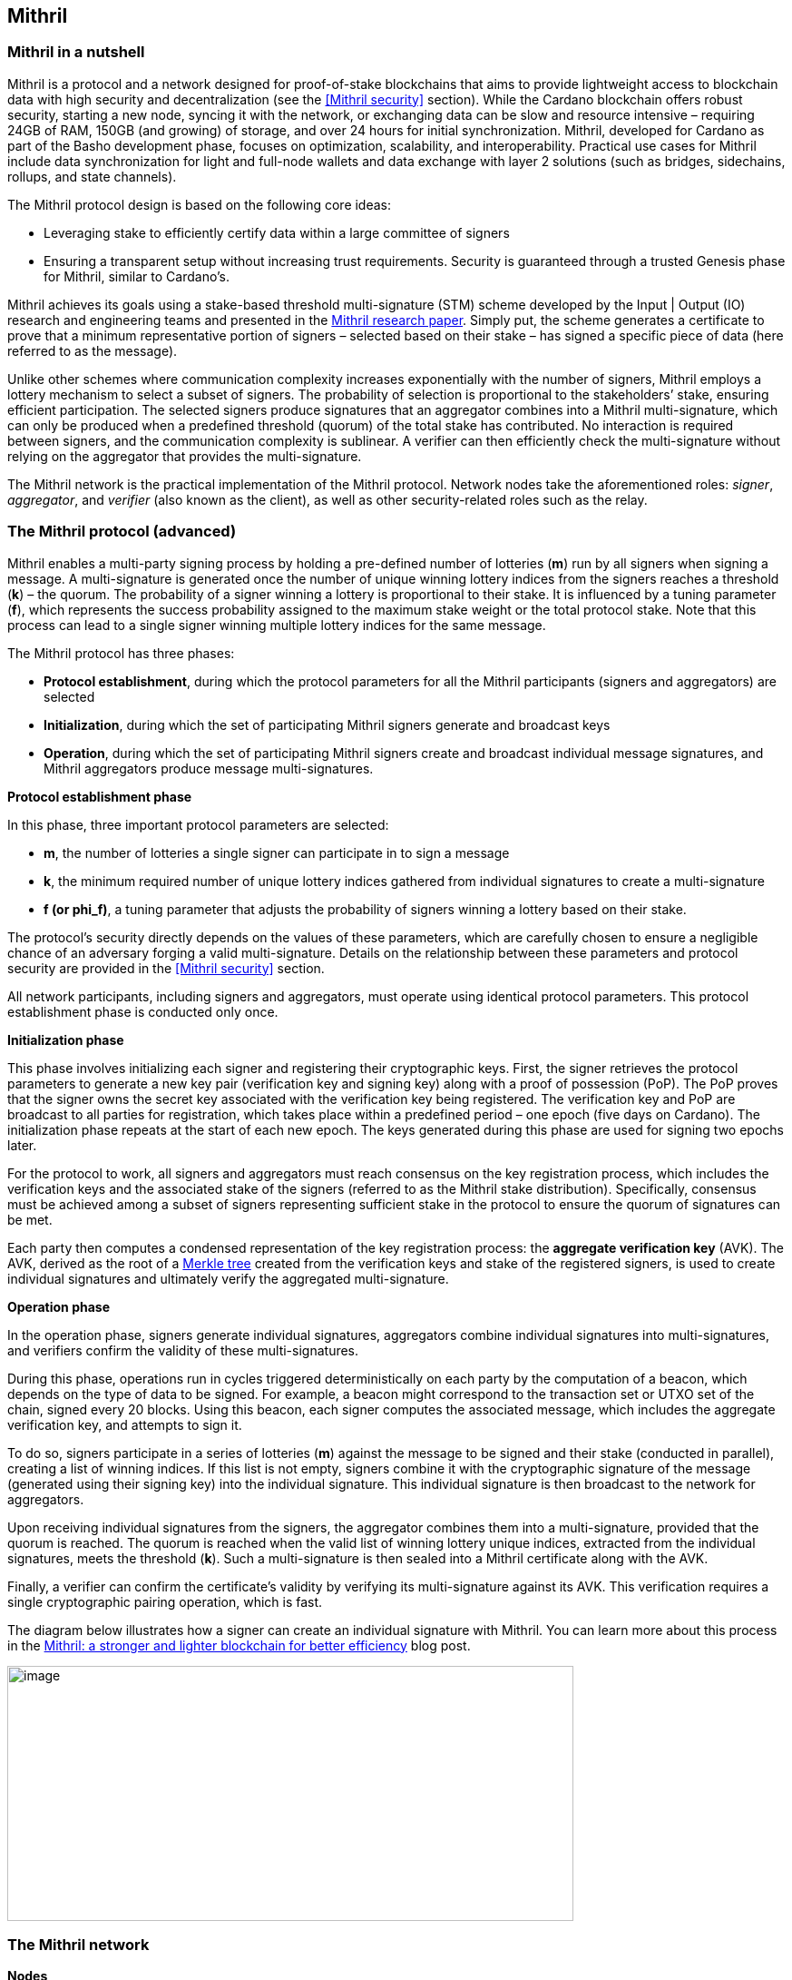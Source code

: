 == Mithril

:url-repo: https://github.com/input-output-hk/mastering-cardano/chapters
:imagesdir: images

=== Mithril in a nutshell

Mithril is a protocol and a network designed for proof-of-stake
blockchains that aims to provide lightweight access to blockchain data
with high security and decentralization (see the <<Mithril security>>
section). While the Cardano blockchain offers robust security, starting
a new node, syncing it with the network, or exchanging data can be slow
and resource intensive – requiring 24GB of RAM, 150GB (and growing) of
storage, and over 24 hours for initial synchronization. Mithril,
developed for Cardano as part of the Basho development phase, focuses on
optimization, scalability, and interoperability. Practical use cases for
Mithril include data synchronization for light and full-node wallets and
data exchange with layer 2 solutions (such as bridges, sidechains,
rollups, and state channels).

The Mithril protocol design is based on the following core ideas:

* Leveraging stake to efficiently certify data within a large committee of
signers
* Ensuring a transparent setup without increasing trust requirements.
Security is guaranteed through a trusted Genesis phase for Mithril,
similar to Cardano’s.

Mithril achieves its goals using a stake-based threshold multi-signature
(STM) scheme developed by the Input | Output (IO) research and
engineering teams and presented in the
https://iohk.io/en/research/library/papers/mithril-stake-based-threshold-multisignatures/[Mithril
research paper]. Simply put, the scheme generates a certificate to
prove that a minimum representative portion of signers – selected based
on their stake – has signed a specific piece of data (here referred to
as the message).

Unlike other schemes where communication complexity increases
exponentially with the number of signers, Mithril employs a lottery
mechanism to select a subset of signers. The probability of selection is
proportional to the stakeholders’ stake, ensuring efficient
participation. The selected signers produce signatures that an
aggregator combines into a Mithril multi-signature, which can only be
produced when a predefined threshold (quorum) of the total stake has
contributed. No interaction is required between signers, and the
communication complexity is sublinear. A verifier can then efficiently
check the multi-signature without relying on the aggregator that
provides the multi-signature.

The Mithril network is the practical implementation of the Mithril
protocol. Network nodes take the aforementioned roles: _signer_,
_aggregator_, and _verifier_ (also known as the client), as well as
other security-related roles such as the relay.

=== The Mithril protocol (advanced)

Mithril enables a multi-party signing process by holding a pre-defined
number of lotteries (*m*) run by all signers when signing a message. A
multi-signature is generated once the number of unique winning lottery
indices from the signers reaches a threshold (*k*) – the quorum. The
probability of a signer winning a lottery is proportional to their
stake. It is influenced by a tuning parameter (*f*), which represents
the success probability assigned to the maximum stake weight or the
total protocol stake. Note that this process can lead to a single signer
winning multiple lottery indices for the same message.

The Mithril protocol has three phases:

* *Protocol establishment*, during which the protocol parameters for all
the Mithril participants (signers and aggregators) are selected
* *Initialization*, during which the set of participating Mithril
signers generate and broadcast keys
* *Operation*, during which the set of participating Mithril signers
create and broadcast individual message signatures, and Mithril
aggregators produce message multi-signatures.

*Protocol establishment phase*

In this phase, three important protocol parameters are selected:

* *m*, the number of lotteries a single signer can participate in to sign
a message
* *k*, the minimum required number of unique lottery indices gathered
from individual signatures to create a multi-signature
* *f (or phi_f)*, a tuning parameter that adjusts the probability of
signers winning a lottery based on their stake.

The protocol’s security directly depends on the values of these
parameters, which are carefully chosen to ensure a negligible chance of
an adversary forging a valid multi-signature. Details on the
relationship between these parameters and protocol security are provided
in the <<Mithril security>> section.

All network participants, including signers and aggregators, must
operate using identical protocol parameters. This protocol establishment
phase is conducted only once.

*Initialization phase*

This phase involves initializing each signer and registering their
cryptographic keys. First, the signer retrieves the protocol parameters
to generate a new key pair (verification key and signing key) along with
a proof of possession (PoP). The PoP proves that the signer owns the
secret key associated with the verification key being registered. The
verification key and PoP are broadcast to all parties for registration,
which takes place within a predefined period – one epoch (five days on
Cardano). The initialization phase repeats at the start of each new
epoch. The keys generated during this phase are used for signing two
epochs later.

For the protocol to work, all signers and aggregators must reach
consensus on the key registration process, which includes the
verification keys and the associated stake of the signers (referred to
as the Mithril stake distribution). Specifically, consensus must be
achieved among a subset of signers representing sufficient stake in the
protocol to ensure the quorum of signatures can be met.

Each party then computes a condensed representation of the key
registration process: the *aggregate verification key* (AVK). The AVK,
derived as the root of a
https://en.wikipedia.org/wiki/Merkle_tree[Merkle tree] created from
the verification keys and stake of the registered signers, is used to
create individual signatures and ultimately verify the aggregated
multi-signature.

*Operation phase* 

In the operation phase, signers generate individual signatures,
aggregators combine individual signatures into multi-signatures, and
verifiers confirm the validity of these multi-signatures.

During this phase, operations run in cycles triggered deterministically
on each party by the computation of a beacon, which depends on the type
of data to be signed. For example, a beacon might correspond to the
transaction set or UTXO set of the chain, signed every 20 blocks. Using
this beacon, each signer computes the associated message, which includes
the aggregate verification key, and attempts to sign it.

To do so, signers participate in a series of lotteries (*m*) against the
message to be signed and their stake (conducted in parallel), creating a
list of winning indices. If this list is not empty, signers combine it
with the cryptographic signature of the message (generated using their
signing key) into the individual signature. This individual signature is
then broadcast to the network for aggregators.

Upon receiving individual signatures from the signers, the aggregator
combines them into a multi-signature, provided that the quorum is
reached. The quorum is reached when the valid list of winning lottery
unique indices, extracted from the individual signatures, meets the
threshold (*k*). Such a multi-signature is then sealed into a Mithril
certificate along with the AVK.

Finally, a verifier can confirm the certificate’s validity by verifying
its multi-signature against its AVK. This verification requires a single
cryptographic pairing operation, which is fast.

The diagram below illustrates how a signer can create an individual
signature with Mithril. You can learn more about this process in the
https://www.essentialcardano.io/article/mithril-a-stronger-and-lighter-blockchain-for-better-efficiency[Mithril:
a stronger and lighter blockchain for better efficiency] blog post.

image:signing_with_mithril.png[image,width=624,height=281]

=== The Mithril network

*Nodes* 

The Mithril network consists of multiple nodes, each with different
roles, to implement the signature and aggregation processes of the
protocol:

* The *Mithril signer* is responsible for producing individual signatures
* The *Mithril aggregator* collects individual signatures from the
*signers* and aggregates them into a multi-signature
* The *Mithril client,* both a library and a node, retrieves artifacts (eg
a Merkle proof or an archive file) and verifies that they are genuinely
signed by a Mithril multi-signature. The node version runs in a
WASM-compatible browser or as a standalone binary with a command-line
interface.

*Certified data types and their use cases*

*Mithril nodes* are jointly able to sign and create Mithril
multi-signatures for any information that can be computed
deterministically by each of them individually (the nodes need to
compute the same message to ensure successful aggregation). A specific
framework has been implemented for Mithril nodes to support the creation
of new types of certified data without impacting the core protocol code.
This provides flexibility and enables swift implementation. Below is a
list of data types currently implemented:

* *Cardano database*: the internal database of the Cardano node is
certified, enabling fast bootstrapping (a full node can be restored in
20 minutes!).
* *Cardano transactions*: the Cardano transactions set is certified,
allowing for the certification of a subset of transactions. This allows
light wallets to have a certification layer for transactions associated
with an address, eliminating the need to trust a third-party provider or
run a full Cardano node. The verification can even occur in the browser.
This also supports the implementation of ‘light clients’ for bridges,
enabling to monitor transactions on layer 1 smart contracts without
running a full Cardano node. This is also applicable to state channels
such as Hydra or rollups.
* *Cardano stake distribution*: the Cardano stake distribution is
certified at the transition to a new epoch. This enables the
verification of validator node stake in a bridge without running a full
Cardano node to access this data.
* *Mithril stake distribution*: the Mithril stake distribution (the stake
of the stake pool operators (SPOs) involved in the protocol and their
verification keys) is certified at the transition to a new Cardano
epoch. This mandatory information must be signed at each epoch to secure
the Mithril protocol, and is achieved through the *Mithril certificate
chain*.

*The certificate chain* 

The *Mithril certificate chain* is the component that certifies the
*Mithril stake distribution* used to create multi-signatures. Its
primary purpose is to prevent adversaries from executing an
https://academy.binance.com/en/articles/what-is-an-eclipse-attack[eclipse attack].

Without the certificate chain, the stake distribution can't be trusted.
A malicious actor could relatively easily create a fake stake
distribution and use it to produce a valid multi-signature, which would
be embedded in a valid but non-genuine certificate. This certificate
could be served by a dishonest Mithril aggregator node, leading an
honest Mithril client to trust a non-genuine information.

To certify the Mithril stake distribution used to create a
multi-signature, the distribution must be verified as having been
previously signed in a certificate from the previous epoch. Then, one
can recursively verify that the earlier certificate is valid in the same
manner. The first certificate in the chain has a special role, which is
discussed below. Also, the certificates are chained in such a way that
traversing them results in only one certificate per epoch, enabling fast
verification.

The first certificate in the certificate chain is known as the *genesis
certificate*. Validating the stake distribution embedded in the genesis
certificate is only possible by manually signing it with a private key
linked to a widely accessible public key, called the *genesis
verification key*. The use of these specific keys ensures the integrity
and security of the initial stake distribution and subsequent
transitions within the blockchain network. You can read more about the
certificate chain design and its verification algorithm in the official
documentation. A link is provided in the <<Additional resources>> section.

*Decentralization and peer-to-peer (P2P) networking* 

Ultimately, the *Mithril network* is designed to be fully decentralized.
However, the first implementation is centralized, as full
decentralization introduces complex subjects that are currently active
areas of research for the Mithril team:

* *Signer registration*: this protocol phase requires that a vast majority
of the signers and aggregators compute the Mithril cryptographic
operations on the same Mithril stake distribution. Currently, this is
being achieved with a centralized broadcast mechanism of signer
registrations by an aggregator. In a decentralized setup, an
implementation of this process could be very similar to the consensus
reached by block producers in a blockchain over a P2P network.
Implementing this is complex, which is why it is still under
development.
* *Signature diffusion*: this protocol phase requires the diffusion of
signatures from signers to aggregators over a network. This is currently
achieved with a centralized mechanism on an aggregator. In a
decentralized setup, the signature diffusion needs to rely on a P2P
network layer. https://cips.cardano.org/cip/CIP-0137[CIP-137] 
(Decentralized message queue) has been proposed to leverage the Cardano
network layer to operate the diffusion of signatures, incorporating new
mini-protocols.

=== Mithril security (advanced)

*Security of the cryptographic protocol*

Mithril security relies on the underlying security of the STM scheme.
The protocol leverages threshold multi-signatures, which enable the
aggregation of multiple individual signatures into a single compact
signature, depending on the distribution and control of stake among the
participants. The Mithri protocol relies on the following:

* *Threshold multi-signature*: a scheme in which individual signatures
from multiple participants are aggregated into a single signature if the
total stake of the participants exceeds a certain threshold.
* *Stake-based eligibility*: the protocol ensures that only participants
with sufficient stake are eligible to sign messages. This eligibility is
determined https://en.wikipedia.org/wiki/Pseudorandomness[pseudorandomly].
* *Aggregation and verification*: individual signatures are aggregated
into a single multi-signature, which can then be verified efficiently.

The Mithril protocol realizes the *ideal functionality of a stake-based
threshold multi-signature scheme*. This means that an adversary cannot
create a valid multi-signature unless they control a significant portion
of the total stake.

The Mithril research paper mathematically demonstrates the protocol’s
security: it formalizes the security guarantee by showing that the
protocol realizes the ideal functionality under specific conditions,
relying on a computational hardness assumption and the collision
resistance of a hash function. The proof involves a series of hybrid
games comparing the real protocol with an idealized version to show that
the adversary's probability of success is negligible. The security proof
is supported by some lemmas:

* *Sampling property*: demonstrates that the probability of an adversary
winning enough lotteries to form a multi-signature is negligible.
* *Individual signature verification failure*: ensures that the
probability of a non-eligible user producing a valid signature is
negligible.

The Mithril protocol is designed to be secure against a wide range of
attacks, including those by adversaries with significant computational
power, control a significant portion of stake, or attempts to manipulate
the protocol through multiple identities or old stake. The security
goals are as follows:

* *Integrity*: ensure that only valid and legitimate participants can
generate multi-signatures, and that these multi-signatures accurately
reflect the consensus of the stakeholders.
* *Resistance to Sybil attacks*: ensure that the influence in the protocol
is proportional to the stake held, making it difficult for an adversary
to gain control through multiple fake identities.
* *Forgery resistance*: prevent adversaries from creating valid forged
individual signatures or multi-signatures.
* *Long-range attack resistance*: ensure that the old stake cannot be used
to create an alternate certificate chain capable of overwriting the
current one.

To ensure robust security and efficiency of the Mithril protocol,
*protocol parameters* must be cautiously selected - the choice of these
parameters directly influences the trade-offs between security and
efficiency:

* *Higher k and m values*: these increase security but require greater
computational and communication resources. This is suitable for
high-value transactions or networks with significant stake
concentration.
* *Lower k and m values*: these optimize efficiency and are suitable for
more distributed networks where the risk of attack is lower.

*Security of the certificate chain* 

The *certificate chain* certifies the *stake distribution* used to
create multi-signatures, embedding them in certificates that are chained
together to establish trust. Its primary purpose is to prevent
adversaries from executing an
https://academy.binance.com/en/articles/what-is-an-eclipse-attack[eclipse
attack]. The verification process is recursive, and a chain is
considered valid if, for each certificate in the chain (at least one
certificate per epoch is required as the stake distribution changes at
every epoch):

* The certificate itself is valid (the multi-signature is valid, and the
certificate hash matches its content).
* The AVK representing the stake distribution used to create the
multi-signature is either:
** Signed by a Mithril multi-signature in a certificate from the previous
epoch, which is referenced in the current certificate
** Signed by a genesis signature. In this case, the certificate is called
the *genesis certificate* – a one-time manual signature signed with a
secret key. The corresponding verification key (the genesis key) is
widely accessible to verifiers.

*SPOs participation*

Mithril security relies heavily on the participation level of SPOs and
the adversarial assumptions of the underlying stake-based Cardano
network. Achieving the protocol’s full security requires participation
representing nearly the entire Cardano stake.

*Threat model*

Mithril security is also tied to its implementation, which is currently
available in the https://github.com/input-output-hk/mithril/[Mithril repository]. 
The Mithril team has published a
https://mithril.network/doc/mithril/advanced/threat-model[*threat
model analysis*], which assesses the assets involved in the Mithril
network, identifies potential threats to these assets, and outlines
their mitigations to better understand the impact on the SPO
infrastructure and the Cardano chain.

*The present and future of Mithril*

The full implementation of the Mithril protocol is a work in progress,
with new capabilities and enhancements being progressively added. The
first version of the protocol was released on the Cardano mainnet in
July 2023, with a set of pioneer stake pools as participating signers,
enabling the certification of snapshots of the Cardano blockchain.
Mithril currently operates in a centralized setting, where the
aggregator, operated by the Mithril team at IO, takes additional
responsibilities, such as broadcasting signing keys and orchestrating
the signing process. Decentralization, increased stake pool
participation, the addition of certificates for new types of data, and
porting the Mithril client to new platforms and programming languages
are some of the features on the development roadmap. Furthermore, while
the current implementation targets the Cardano blockchain, it is
designed to work in any stake-based environment beyond Cardano.

=== Additional resources

* https://iohk.io/en/research/library/papers/mithril-stake-based-threshold-multisignatures/[*Mithril: Stake-based Threshold Multisignatures (research paper)*]
* https://github.com/input-output-hk/mithril[*Mithril repository*]
* https://mithril.network/doc[*Mithril documentation*]
* https://mithril.network/doc/mithril/mithril-network/architecture[*Mithril network architecture*]
* https://mithril.network/doc/mithril/advanced/mithril-protocol/protocol[*Mithril protocol phases*]
* https://mithril.network/doc/mithril/advanced/mithril-protocol/certificates[*Certificate chain design*]
* https://mithril.network/doc/mithril/advanced/mithril-protocol/security[*Protocol security*]
* https://mithril.network/doc/manual/getting-started/bootstrap-cardano-node[*Bootstrap a Cardano node*]
* https://mithril.network/doc/manual/operate/run-signer-node[*Run a Mithril signer node*]
* https://mithril.network/doc/mithril/advanced/threat-model[*Threat model analysis*]
* https://cips.cardano.org/cip/CIP-0137[*Decentralized message queue CIP*]
* https://mithril.network/explorer[*Decentralized message queue CIP*].

